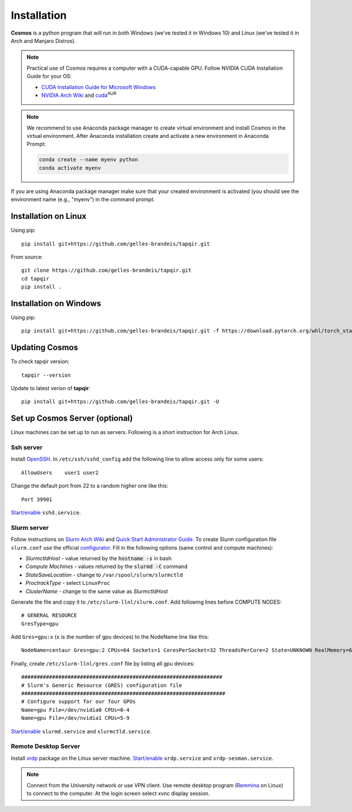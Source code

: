 .. _install:

Installation
============


**Cosmos** is a python program that will run in both Windows (we've tested it in Windows 10)
and Linux (we've tested it in Arch and Manjaro Distros).  

.. note::

    Practical use of Cosmos requires a computer with a CUDA-capable GPU.
    Follow NVIDIA CUDA Installation Guide for your OS:

    * `CUDA Installation Guide for Microsoft Windows <https://docs.nvidia.com/cuda/cuda-installation-guide-microsoft-windows/index.html>`_
    * `NVIDIA Arch Wiki <https://wiki.archlinux.org/index.php/NVIDIA>`_ and `cuda <https://www.archlinux.org/packages/community/x86_64/cuda/>`_:sup:`AUR`

.. note::

    We recommend to use Anaconda package manager to create virtual environment and install Cosmos in the virtual environment.
    After Anaconda installation create and activate a new environment in Anaconda Prompt:

    .. code-block:: bash

        conda create --name myenv python
        conda activate myenv

If you are using Anaconda package manager make sure that your created environment is activated (you should see the environment name (e.g., "myenv") in the command prompt.

Installation on Linux
~~~~~~~~~~~~~~~~~~~~~

Using pip::

    pip install git+https://github.com/gelles-brandeis/tapqir.git

From source::

    git clone https://github.com/gelles-brandeis/tapqir.git
    cd tapqir
    pip install .

Installation on Windows
~~~~~~~~~~~~~~~~~~~~~~~

Using pip::

    pip install git+https://github.com/gelles-brandeis/tapqir.git -f https://download.pytorch.org/whl/torch_stable.html

Updating Cosmos
~~~~~~~~~~~~~~~

To check tapqir version::

    tapqir --version

Update to latest verion of **tapqir**::

    pip install git+https://github.com/gelles-brandeis/tapqir.git -U

Set up Cosmos Server (optional)
~~~~~~~~~~~~~~~~~~~~~~~~~~~~~~~~~~~~~~~~~

Linux machines can be set up to run as servers. Following is a short instruction for Arch Linux.

Ssh server
----------

Install `OpenSSH <https://wiki.archlinux.org/index.php/OpenSSH#Installation>`_.
In ``/etc/ssh/sshd_config`` add the following line to allow access only for some users::

    AllowUsers    user1 user2

Change the default port from 22 to a random higher one like this::

    Port 39901

`Start/enable <https://wiki.archlinux.org/index.php/Systemd#Using_units>`_ ``sshd.service``.

Slurm server
------------

Follow instructions on `Slurm Arch Wiki <https://wiki.archlinux.org/index.php/Slurm>`_ and `Quick Start Administrator Guide <https://slurm.schedmd.com/quickstart_admin.html>`_. To create Slurm configuration file ``slurm.conf`` use the official `configurator <https://slurm.schedmd.com/configurator.easy.html>`_. Fill in the following options (same control and compute machines):

* *SlurmctldHost* - value returned by the :code:`hostname -s` in bash
* *Compute Machines* - values returned by the :code:`slurmd -C` command
* *StateSaveLocation* - change to ``/var/spool/slurm/slurmctld``
* *ProctrackType* - select ``LinuxProc``
* *ClusterName* - change to the same value as *SlurmctldHost*

Generate the file and copy it to ``/etc/slurm-llnl/slurm.conf``. Add following lines before COMPUTE NODES::

    # GENERAL RESOURCE
    GresType=gpu

Add ``Gres=gpu:x`` (``x`` is the number of gpu devices) to the NodeName line like this::

    NodeName=centaur Gres=gpu:2 CPUs=64 Sockets=1 CoresPerSocket=32 ThreadsPerCore=2 State=UNKNOWN RealMemory=64332

Finally, create ``/etc/slurm-llnl/gres.conf`` file by listing all gpu devices::

    #################################################################
    # Slurm's Generic Resource (GRES) configuration file
    ##################################################################
    # Configure support for our four GPUs
    Name=gpu File=/dev/nvidia0 CPUs=0-4
    Name=gpu File=/dev/nvidia1 CPUs=5-9

`Start/enable <https://wiki.archlinux.org/index.php/Systemd#Using_units>`_ ``slurmd.service`` and ``slurmctld.service``.


Remote Desktop Server
------------------------

Install `xrdp <https://wiki.archlinux.org/index.php/Xrdp>`_ package on the Linux server machine.
`Start/enable <https://wiki.archlinux.org/index.php/Systemd#Using_units>`_ ``xrdp.service`` and ``xrdp-sesman.service``.

.. note::

    Connect from the University network or use VPN client.
    Use remote desktop program (`Remmina <https://wiki.archlinux.org/index.php/Remmina>`_ on Linux) to connect to the computer.
    At the login screen select xvnc display session.
